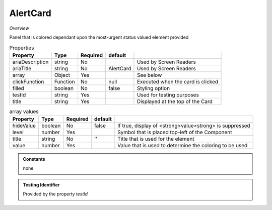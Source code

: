AlertCard
~~~~~~~~~

*Overview*

Panel that is colored dependant upon the most-urgent status valued element provided

.. code-block:: sh
   :caption: Example : Default usage

   import { AlertCard } from '@ska-telescope/ska-gui-components';

   ...

   <AlertCard array={ALERT_CARD_DATA} testId="testId" title="AlertCard Title" />
   
.. csv-table:: Properties
   :header: "Property", "Type", "Required", "default", ""

   "ariaDescription", "string", "No", "", "Used by Screen Readers"
   "ariaTitle", "string", "No", "AlertCard", "Used by Screen Readers"
   "array", "Object", "Yes", "", "See below"
   "clickFunction", "Function", "No", "null", "Executed when the card is clicked"
   "filled", "boolean", "No", "false", "Styling option"
   "testId", "string", "Yes", "", "Used for testing purposes"
   "title", "string", "Yes", "", "Displayed at the top of the Card"

.. csv-table:: array values
   :header: "Property", "Type", "Required", "default", ""

   "hideValue", "boolean", "No", "false", "If true, display of <strong>value<strong> is suppressed"
   "level", "number", "Yes", "", "Symbol that is placed top-left of the Component"
   "title", "string", "No", "''", "Title that is used for the element"
   "value", "number", "Yes", "", "Value that is used to determine the coloring to be used"
    
.. admonition:: Constants

   none

.. admonition:: Testing Identifier

   Provided by the property *testId*